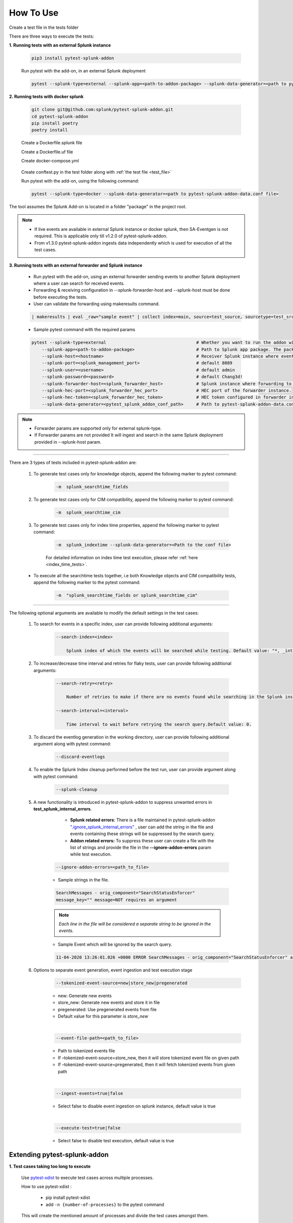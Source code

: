 
How To Use
----------

.. _test_file:

Create a test file in the tests folder

.. dropdown:: Example Test File

    .. code:: python3

        from pytest_splunk_addon.standard_lib.addon_basic import Basic
        class Test_App(Basic):
            def empty_method():
                pass


.. _test_execution:

There are three ways to execute the tests:

**1. Running tests with an external Splunk instance**

    .. code:: python3

        pip3 install pytest-splunk-addon

    Run pytest with the add-on, in an external Splunk deployment

    .. code:: bash

        pytest --splunk-type=external --splunk-app=<path-to-addon-package> --splunk-data-generator=<path to pytest-splunk-addon-data.conf file> --splunk-host=<hostname> --splunk-port=<splunk-management-port> --splunk-user=<username> --splunk-password=<password> --splunk-hec-token=<splunk_hec_token>


**2. Running tests with docker splunk**

    .. code:: bash

        git clone git@github.com:splunk/pytest-splunk-addon.git
        cd pytest-splunk-addon
        pip install poetry
        poetry install

    Create a Dockerfile.splunk file

    .. dropdown:: Example Dockerfile

        .. code:: Dockerfile

            ARG SPLUNK_VERSION=latest
            FROM splunk/splunk:$SPLUNK_VERSION
            ARG SPLUNK_VERSION=latest
            ARG SPLUNK_APP_ID=TA_UNKNOWN
            ARG SPLUNK_APP_PACKAGE=$SPLUNK_APP_PACKAGE
            RUN echo Splunk VERSION=$SPLUNK_VERSION
            COPY deps/apps /opt/splunk/etc/apps/
            COPY $SPLUNK_APP_PACKAGE /opt/splunk/etc/apps/$SPLUNK_APP_ID

    Create a Dockerfile.uf file

    .. dropdown:: Example Dockerfile

        .. code:: Dockerfile

            ARG SPLUNK_VERSION=latest
            FROM splunk/universalforwarder:$SPLUNK_VERSION
            ARG SPLUNK_VERSION=latest
            ARG SPLUNK_APP_ID=TA_UNKNOWN
            ARG SPLUNK_APP_PACKAGE=$SPLUNK_APP_PACKAGE
            COPY $SPLUNK_APP_PACKAGE /opt/splunkforwarder/etc/apps/$SPLUNK_APP_ID

    Create docker-compose.yml

    .. dropdown:: Example docker-compose file

        .. literalinclude:: ../docker-compose.yml
            :language: YAML
            :lines: 9-

.. _conftest_file:

    Create conftest.py in the test folder along with :ref:`the test file <test_file>`

    .. dropdown:: Example conftest file

        .. literalinclude:: ../tests/conftest.py
            :language: python
            :lines: 1-2

    Run pytest with the add-on, using the following command:

    .. code:: bash

        pytest --splunk-type=docker --splunk-data-generator=<path to pytest-splunk-addon-data.conf file>

The tool assumes the Splunk Add-on is located in a folder "package" in the project root.

.. note::
   * If live events are available in external Splunk instance or docker splunk, then SA-Eventgen is not required. This is applicable only till v1.2.0 of pytest-splunk-addon.
   * From v1.3.0 pytest-splunk-addon ingests data independently which is used for execution of all the test cases.



**3. Running tests with an external forwarder and Splunk instance**

    * Run pytest with the add-on, using an external forwarder sending events to another Splunk deployment where a user can search for received events.
    * Forwarding & receiving configuration in --splunk-forwarder-host and --splunk-host must be done before executing the tests.
    * User can validate the forwarding using makeresults command.

    .. code:: bash

        | makeresults | eval _raw="sample event" | collect index=main, source=test_source, sourcetype=test_src_type

    * Sample pytest command with the required params
    
    .. code:: bash

        pytest --splunk-type=external                                   # Whether you want to run the addon with docker or an external Splunk instance
            --splunk-app=<path-to-addon-package>                        # Path to Splunk app package. The package should have the configuration files in the default folder.
            --splunk-host=<hostname>                                    # Receiver Splunk instance where events are searchable.
            --splunk-port=<splunk_management_port>                      # default 8089
            --splunk-user=<username>                                    # default admin     
            --splunk-password=<password>                                # default Chang3d!
            --splunk-forwarder-host=<splunk_forwarder_host>             # Splunk instance where forwarding to receiver instance is configured.                
            --splunk-hec-port=<splunk_forwarder_hec_port>               # HEC port of the forwarder instance.
            --splunk-hec-token=<splunk_forwarder_hec_token>             # HEC token configured in forwarder instance.
            --splunk-data-generator=<pytest_splunk_addon_conf_path>     # Path to pytest-splunk-addon-data.conf

.. note::
   * Forwarder params are supported only for external splunk-type.
   * If Forwarder params are not provided It will ingest and search in the same Splunk deployment provided in --splunk-host param.


----------------------

There are 3 types of tests included in pytest-splunk-addon are:

    1. To generate test cases only for knowledge objects, append the following marker to pytest command:

        .. code-block:: console

            -m  splunk_searchtime_fields

    2. To generate test cases only for CIM compatibility, append the following marker to pytest command:

        .. code-block:: console

            -m  splunk_searchtime_cim

    3. To generate test cases only for index time properties, append the following marker to pytest command:

        .. code-block:: console

            -m  splunk_indextime --splunk-data-generator=<Path to the conf file>

        For detailed information on index time test execution, please refer :ref:`here <index_time_tests>`.

    * To execute all the searchtime tests together, i.e both Knowledge objects and CIM compatibility tests, 
      append the following marker to the pytest command:

        .. code-block:: console

            -m  "splunk_searchtime_fields or splunk_searchtime_cim"     

----------------------

The following optional arguments are available to modify the default settings in the test cases:

    1. To search for events in a specific index, user can provide following additional arguments:

        .. code-block:: console

            --search-index=<index>

                Splunk index of which the events will be searched while testing. Default value: "*, _internal".


    2. To increase/decrease time interval and retries for flaky tests, user can provide following additional arguments:

        .. code-block:: console

            --search-retry=<retry>

                Number of retries to make if there are no events found while searching in the Splunk instance. Default value: 0.

            --search-interval=<interval>

                Time interval to wait before retrying the search query.Default value: 0.

    3. To discard the eventlog generation in the working directory, user can provide following additional argument along with pytest command:

        .. code-block:: console

            --discard-eventlogs

    4. To enable the Splunk Index cleanup performed before the test run, user can provide argument along with pytest command:

        .. code-block:: console

            --splunk-cleanup
    
    5. A new functionality is introduced in pytest-splunk-addon to suppress unwanted errors in **test_splunk_internal_errors**.

            - **Splunk related errors**: There is a file maintained in pytest-splunk-addon `".ignore_splunk_internal_errors" <https://github.com/splunk/pytest-splunk-addon/blob/develop/pytest_splunk_addon/.ignore_splunk_internal_errors>`_ , user can add the string in the file and events containing these strings will be suppressed by the search query.
            - **Addon related errors:** To suppress these user can create a file with the list of strings and provide the file in the **--ignore-addon-errors** param while test execution.

        .. code-block:: console

            --ignore-addon-errors=<path_to_file>
                
        - Sample strings in the file.

        .. code-block:: console

            SearchMessages - orig_component="SearchStatusEnforcer"
            message_key="" message=NOT requires an argument

        .. Note ::
            *Each line in the file will be considered a separate string to be ignored in the events.*
        
        - Sample Event which will be ignored by the search query.
        
        .. code-block:: console

            11-04-2020 13:26:01.026 +0000 ERROR SearchMessages - orig_component="SearchStatusEnforcer" app="search" sid="ta_1604496283.232" peer_name="" message_key="" message=NOT requires an argument

    6. Options to separate event generation, event ingestion and test execution stage
        .. code-block:: console

            --tokenized-event-source=new|store_new|pregenerated

        - new: Generate new events
        - store_new: Generate new events and store it in file
        - pregenerated: Use pregenerated events from file
        - Default value for this parameter is *store_new*

        |

        .. code-block:: console

            --event-file-path=<path_to_file>

        - Path to tokenized events file
        - If –tokenized-event-source=store_new, then it will store tokenized event file on given path
        - If –tokenized-event-source=pregenerated, then it will fetch tokenized events from given path

        |

        .. code-block:: console

            --ingest-events=true|false

        - Select false to disable event ingestion on splunk instance, default value is true

        |

        .. code-block:: console

            --execute-test=true|false

        - Select false to disable test execution, default value is true
        
    

Extending pytest-splunk-addon
~~~~~~~~~~~~~~~~~~~~~~~~~~~~~~

**1. Test cases taking too long to execute**

    Use `pytest-xdist <https://pypi.org/project/pytest-xdist/>`_ to execute test cases across multiple processes.

    How to use pytest-xdist :

        - pip install pytest-xdist
        - add ``-n {number-of-processes}`` to the pytest command

    This will create the mentioned amount of processes and divide the test cases amongst them.

    .. Note ::
        Make sure there is enough data on the Splunk instance before running tests with pytest-xdist because faster the execution, lesser the time to generate enough data.

**2. Want flaky/known failures to not fail the execution**

    Use `pytest-expect <https://pypi.org/project/pytest-expect/>`_ to mark a list of test cases as flaky/known failures which will not affect the final result of testing.

    How to use pytest-expect:

        - pip install pytest-expect
        - Add ``--update-xfail`` to the pytest command to generate a `.pytest.expect` file, which is a list of failures while execution.
        - Make sure that the `.pytest.expect` file is in the root directory from where the test cases are executed.
        - When the test cases are executed the next time, all the tests in the `.pytest.expect` file will be marked as `xfail` [#]_
        - If there is a custom file containing the list of failed test cases, it can be used by adding ``--xfail-file custom_file`` to the pytest command.
        
        .. Note ::
            Test cases should be added to .pytest.expect only after proper validation.

**3. Setup test environment before executing the test cases**

    If any setup is required in the Splunk/test environment before executing the test cases, implement a fixture in :ref:`conftest.py <conftest_file>`.

    .. code-block:: python

        @pytest.fixture(scope="session")
        def splunk_setup(splunk):
            # Will be executed before test execution starts
            . . .

    The setup fixture opens many possibilities to setup the testing environment / to configure Splunk. For example,

        - Enable Saved-searches
        - Configure the inputs of an Add-on.
        - Wait for an lookup to be populated.
        - Restart Splunk.

    The following snippet shows an example in which the setup fixture is used to enable a saved search.

    .. dropdown:: enable_saved_search_conftest.py

        .. literalinclude:: ../tests/enable_saved_search_conftest.py
            :language: python
            :lines: 2,31-


**4. Check mapping of an add-on with custom data models**

    pytest-splunk-addon is capable of testing mapping of an add-on with custom data models.

    How can this be achieved :

        - Make json representation of the data models, which satisfies this `DataModelSchema <https://github.com/splunk/pytest-splunk-addon/blob/main/pytest_splunk_addon/standard_lib/cim_tests/DatamodelSchema.json>`_.
        - Provide the path to the directory having all the data models by adding ``--splunk_dm_path path_to_dir`` to the pytest command
        - The test cases will now be generated for the data models provided to the plugin and not for the `default data models <https://github.com/splunk/pytest-splunk-addon/tree/main/pytest_splunk_addon/standard_lib/data_models>`_.

.. raw:: html

   <hr width=100%>
   
.. [#] xfail indicates that you expect a test to fail for some reason. A common example is a test for a feature not yet implemented, or a bug not yet fixed. When a test passes despite being expected to fail, it's an xpass and will be reported in the test summary.